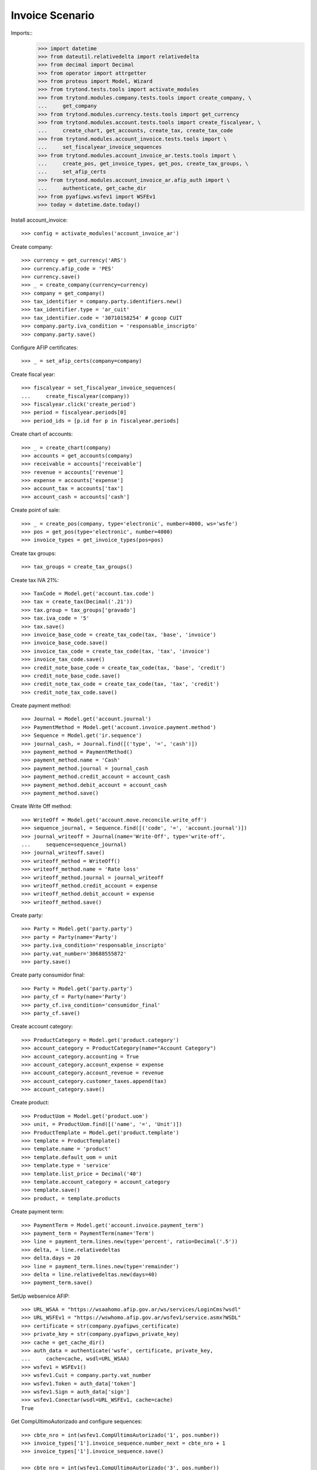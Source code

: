 ================
Invoice Scenario
================

Imports::
    >>> import datetime
    >>> from dateutil.relativedelta import relativedelta
    >>> from decimal import Decimal
    >>> from operator import attrgetter
    >>> from proteus import Model, Wizard
    >>> from trytond.tests.tools import activate_modules
    >>> from trytond.modules.company.tests.tools import create_company, \
    ...     get_company
    >>> from trytond.modules.currency.tests.tools import get_currency
    >>> from trytond.modules.account.tests.tools import create_fiscalyear, \
    ...     create_chart, get_accounts, create_tax, create_tax_code
    >>> from trytond.modules.account_invoice.tests.tools import \
    ...     set_fiscalyear_invoice_sequences
    >>> from trytond.modules.account_invoice_ar.tests.tools import \
    ...     create_pos, get_invoice_types, get_pos, create_tax_groups, \
    ...     set_afip_certs
    >>> from trytond.modules.account_invoice_ar.afip_auth import \
    ...     authenticate, get_cache_dir
    >>> from pyafipws.wsfev1 import WSFEv1
    >>> today = datetime.date.today()

Install account_invoice::

    >>> config = activate_modules('account_invoice_ar')

Create company::

    >>> currency = get_currency('ARS')
    >>> currency.afip_code = 'PES'
    >>> currency.save()
    >>> _ = create_company(currency=currency)
    >>> company = get_company()
    >>> tax_identifier = company.party.identifiers.new()
    >>> tax_identifier.type = 'ar_cuit'
    >>> tax_identifier.code = '30710158254' # gcoop CUIT
    >>> company.party.iva_condition = 'responsable_inscripto'
    >>> company.party.save()

Configure AFIP certificates::

    >>> _ = set_afip_certs(company=company)

Create fiscal year::

    >>> fiscalyear = set_fiscalyear_invoice_sequences(
    ...     create_fiscalyear(company))
    >>> fiscalyear.click('create_period')
    >>> period = fiscalyear.periods[0]
    >>> period_ids = [p.id for p in fiscalyear.periods]

Create chart of accounts::

    >>> _ = create_chart(company)
    >>> accounts = get_accounts(company)
    >>> receivable = accounts['receivable']
    >>> revenue = accounts['revenue']
    >>> expense = accounts['expense']
    >>> account_tax = accounts['tax']
    >>> account_cash = accounts['cash']

Create point of sale::

    >>> _ = create_pos(company, type='electronic', number=4000, ws='wsfe')
    >>> pos = get_pos(type='electronic', number=4000)
    >>> invoice_types = get_invoice_types(pos=pos)

Create tax groups::

    >>> tax_groups = create_tax_groups()

Create tax IVA 21%::

    >>> TaxCode = Model.get('account.tax.code')
    >>> tax = create_tax(Decimal('.21'))
    >>> tax.group = tax_groups['gravado']
    >>> tax.iva_code = '5'
    >>> tax.save()
    >>> invoice_base_code = create_tax_code(tax, 'base', 'invoice')
    >>> invoice_base_code.save()
    >>> invoice_tax_code = create_tax_code(tax, 'tax', 'invoice')
    >>> invoice_tax_code.save()
    >>> credit_note_base_code = create_tax_code(tax, 'base', 'credit')
    >>> credit_note_base_code.save()
    >>> credit_note_tax_code = create_tax_code(tax, 'tax', 'credit')
    >>> credit_note_tax_code.save()

Create payment method::

    >>> Journal = Model.get('account.journal')
    >>> PaymentMethod = Model.get('account.invoice.payment.method')
    >>> Sequence = Model.get('ir.sequence')
    >>> journal_cash, = Journal.find([('type', '=', 'cash')])
    >>> payment_method = PaymentMethod()
    >>> payment_method.name = 'Cash'
    >>> payment_method.journal = journal_cash
    >>> payment_method.credit_account = account_cash
    >>> payment_method.debit_account = account_cash
    >>> payment_method.save()

Create Write Off method::

    >>> WriteOff = Model.get('account.move.reconcile.write_off')
    >>> sequence_journal, = Sequence.find([('code', '=', 'account.journal')])
    >>> journal_writeoff = Journal(name='Write-Off', type='write-off',
    ...     sequence=sequence_journal)
    >>> journal_writeoff.save()
    >>> writeoff_method = WriteOff()
    >>> writeoff_method.name = 'Rate loss'
    >>> writeoff_method.journal = journal_writeoff
    >>> writeoff_method.credit_account = expense
    >>> writeoff_method.debit_account = expense
    >>> writeoff_method.save()

Create party::

    >>> Party = Model.get('party.party')
    >>> party = Party(name='Party')
    >>> party.iva_condition='responsable_inscripto'
    >>> party.vat_number='30688555872'
    >>> party.save()

Create party consumidor final::

    >>> Party = Model.get('party.party')
    >>> party_cf = Party(name='Party')
    >>> party_cf.iva_condition='consumidor_final'
    >>> party_cf.save()

Create account category::

    >>> ProductCategory = Model.get('product.category')
    >>> account_category = ProductCategory(name="Account Category")
    >>> account_category.accounting = True
    >>> account_category.account_expense = expense
    >>> account_category.account_revenue = revenue
    >>> account_category.customer_taxes.append(tax)
    >>> account_category.save()

Create product::

    >>> ProductUom = Model.get('product.uom')
    >>> unit, = ProductUom.find([('name', '=', 'Unit')])
    >>> ProductTemplate = Model.get('product.template')
    >>> template = ProductTemplate()
    >>> template.name = 'product'
    >>> template.default_uom = unit
    >>> template.type = 'service'
    >>> template.list_price = Decimal('40')
    >>> template.account_category = account_category
    >>> template.save()
    >>> product, = template.products

Create payment term::

    >>> PaymentTerm = Model.get('account.invoice.payment_term')
    >>> payment_term = PaymentTerm(name='Term')
    >>> line = payment_term.lines.new(type='percent', ratio=Decimal('.5'))
    >>> delta, = line.relativedeltas
    >>> delta.days = 20
    >>> line = payment_term.lines.new(type='remainder')
    >>> delta = line.relativedeltas.new(days=40)
    >>> payment_term.save()

SetUp webservice AFIP::

    >>> URL_WSAA = "https://wsaahomo.afip.gov.ar/ws/services/LoginCms?wsdl"
    >>> URL_WSFEv1 = "https://wswhomo.afip.gov.ar/wsfev1/service.asmx?WSDL"
    >>> certificate = str(company.pyafipws_certificate)
    >>> private_key = str(company.pyafipws_private_key)
    >>> cache = get_cache_dir()
    >>> auth_data = authenticate('wsfe', certificate, private_key,
    ...     cache=cache, wsdl=URL_WSAA)
    >>> wsfev1 = WSFEv1()
    >>> wsfev1.Cuit = company.party.vat_number
    >>> wsfev1.Token = auth_data['token']
    >>> wsfev1.Sign = auth_data['sign']
    >>> wsfev1.Conectar(wsdl=URL_WSFEv1, cache=cache)
    True

Get CompUltimoAutorizado and configure sequences::

    >>> cbte_nro = int(wsfev1.CompUltimoAutorizado('1', pos.number))
    >>> invoice_types['1'].invoice_sequence.number_next = cbte_nro + 1
    >>> invoice_types['1'].invoice_sequence.save()

    >>> cbte_nro = int(wsfev1.CompUltimoAutorizado('3', pos.number))
    >>> invoice_types['3'].invoice_sequence.number_next = cbte_nro + 1
    >>> invoice_types['3'].invoice_sequence.save()

    >>> cbte_nro = int(wsfev1.CompUltimoAutorizado('6', pos.number))
    >>> invoice_types['6'].invoice_sequence.number_next = cbte_nro + 1
    >>> invoice_types['6'].invoice_sequence.save()

    >>> cbte_nro = int(wsfev1.CompUltimoAutorizado('11', pos.number))
    >>> invoice_types['11'].invoice_sequence.number_next = cbte_nro + 1
    >>> invoice_types['11'].invoice_sequence.save()

Create invoice::

    >>> Invoice = Model.get('account.invoice')
    >>> InvoiceLine = Model.get('account.invoice.line')
    >>> invoice = Invoice()
    >>> invoice.party = party
    >>> invoice.pos = pos
    >>> invoice.payment_term = payment_term
    >>> line = InvoiceLine()
    >>> invoice.lines.append(line)
    >>> line.product = product
    >>> line.quantity = 5
    >>> line.unit_price = Decimal('40')
    >>> line = InvoiceLine()
    >>> invoice.lines.append(line)
    >>> line.account = revenue
    >>> line.description = 'Test'
    >>> line.quantity = 1
    >>> line.unit_price = Decimal(20)
    >>> invoice.untaxed_amount
    Decimal('220.00')
    >>> invoice.tax_amount
    Decimal('42.00')
    >>> invoice.total_amount
    Decimal('262.00')
    >>> invoice.invoice_type == invoice_types['1']
    True
    >>> invoice.save()

Test change tax::

    >>> tax_line, = invoice.taxes
    >>> tax_line.tax == tax
    True
    >>> tax_line.tax = None
    >>> tax_line.tax = tax

Test missing pyafipws_concept at invoice::

    >>> invoice.click('post')  # doctest: +IGNORE_EXCEPTION_DETAIL
    Traceback (most recent call last):
        ...
    UserError: ...
    >>> invoice.state
    'draft'

Post invoice::

    >>> invoice.pyafipws_concept = '1'
    >>> invoice.click('post')
    >>> invoice.state
    'posted'
    >>> invoice.tax_identifier.code
    '30710158254'
    >>> invoice.untaxed_amount
    Decimal('220.00')
    >>> invoice.tax_amount
    Decimal('42.00')
    >>> invoice.total_amount
    Decimal('262.00')
    >>> receivable.reload()
    >>> receivable.debit
    Decimal('262.00')
    >>> receivable.credit
    Decimal('0.00')
    >>> revenue.reload()
    >>> revenue.debit
    Decimal('0.00')
    >>> revenue.credit
    Decimal('220.00')
    >>> account_tax.reload()
    >>> account_tax.debit
    Decimal('0.00')
    >>> account_tax.credit
    Decimal('42.00')
    >>> with config.set_context(periods=period_ids):
    ...     invoice_base_code = TaxCode(invoice_base_code.id)
    ...     invoice_base_code.amount
    Decimal('200.00')
    >>> with config.set_context(periods=period_ids):
    ...     invoice_tax_code = TaxCode(invoice_tax_code.id)
    ...     invoice_tax_code.amount
    Decimal('42.00')
    >>> with config.set_context(periods=period_ids):
    ...     credit_note_base_code = TaxCode(credit_note_base_code.id)
    ...     credit_note_base_code.amount
    Decimal('0.00')
    >>> with config.set_context(periods=period_ids):
    ...     credit_note_tax_code = TaxCode(credit_note_tax_code.id)
    ...     credit_note_tax_code.amount
    Decimal('0.00')

Credit invoice with refund::

    >>> credit = Wizard('account.invoice.credit', [invoice])
    >>> credit.form.with_refund = True
    >>> credit.execute('credit')
    >>> credit_note, = Invoice.find([
    ...     ('type', '=', 'out'), ('id', '!=', invoice.id)])
    >>> credit_note.state
    'paid'
    >>> credit_note.untaxed_amount == -invoice.untaxed_amount
    True
    >>> credit_note.tax_amount == -invoice.tax_amount
    True
    >>> credit_note.total_amount == -invoice.total_amount
    True
    >>> credit_note.origins == invoice.rec_name
    True
    >>> credit_note.pos == pos
    True
    >>> credit_note.invoice_type == invoice_types['3']
    True
    >>> invoice.reload()
    >>> invoice.state
    'paid'
    >>> invoice.reconciled == today
    True
    >>> receivable.reload()
    >>> receivable.debit
    Decimal('262.00')
    >>> receivable.credit
    Decimal('262.00')
    >>> revenue.reload()
    >>> revenue.debit
    Decimal('220.00')
    >>> revenue.credit
    Decimal('220.00')
    >>> account_tax.reload()
    >>> account_tax.debit
    Decimal('42.00')
    >>> account_tax.credit
    Decimal('42.00')
    >>> with config.set_context(periods=period_ids):
    ...     invoice_base_code = TaxCode(invoice_base_code.id)
    ...     invoice_base_code.amount
    Decimal('200.00')
    >>> with config.set_context(periods=period_ids):
    ...     invoice_tax_code = TaxCode(invoice_tax_code.id)
    ...     invoice_tax_code.amount
    Decimal('42.00')
    >>> with config.set_context(periods=period_ids):
    ...     credit_note_base_code = TaxCode(credit_note_base_code.id)
    ...     credit_note_base_code.amount
    Decimal('200.00')
    >>> with config.set_context(periods=period_ids):
    ...     credit_note_tax_code = TaxCode(credit_note_tax_code.id)
    ...     credit_note_tax_code.amount
    Decimal('42.00')

Test post without point of sale::

    >>> invoice, = invoice.duplicate()
    >>> invoice.pyafipws_concept
    '1'
    >>> invoice.pyafipws_cae
    >>> invoice.pyafipws_cae_due_date
    >>> invoice.pos
    >>> invoice.invoice_type
    >>> invoice.transactions
    []
    >>> invoice.click('post')  # doctest: +IGNORE_EXCEPTION_DETAIL
    Traceback (most recent call last):
        ...
    UserError: ...
    >>> invoice.state
    'draft'

Test post when clear tax_identifier type::

    >>> tax_identifier, = company.party.identifiers
    >>> tax_identifier.type = None
    >>> tax_identifier.save()

    >>> invoice.pos = pos
    >>> invoice.click('post')  # doctest: +IGNORE_EXCEPTION_DETAIL
    Traceback (most recent call last):
        ...
    UserError: ...
    >>> invoice.state
    'draft'

    >>> tax_identifier, = company.party.identifiers
    >>> tax_identifier.type = 'ar_cuit'
    >>> tax_identifier.save()

Pay invoice::

    >>> invoice.pos = pos
    >>> invoice.click('post')
    >>> pay = Wizard('account.invoice.pay', [invoice])
    >>> pay.form.amount
    Decimal('262.00')
    >>> pay.form.amount = Decimal('131.00')
    >>> pay.form.payment_method = payment_method
    >>> pay.execute('choice')
    >>> pay.state
    'end'

    >>> pay = Wizard('account.invoice.pay', [invoice])
    >>> pay.form.amount
    Decimal('131.00')
    >>> pay.form.amount = Decimal('31.00')
    >>> pay.form.payment_method = payment_method
    >>> pay.execute('choice')
    >>> pay.form.type = 'partial'
    >>> pay.form.amount
    Decimal('31.00')
    >>> len(pay.form.lines_to_pay)
    1
    >>> len(pay.form.payment_lines)
    0
    >>> len(pay.form.lines)
    1
    >>> pay.form.amount_writeoff
    Decimal('100.00')
    >>> pay.execute('pay')

    >>> pay = Wizard('account.invoice.pay', [invoice])
    >>> pay.form.amount
    Decimal('-31.00')
    >>> pay.form.amount = Decimal('99.00')
    >>> pay.form.payment_method = payment_method
    >>> pay.execute('choice')
    >>> pay.form.type = 'writeoff'
    >>> pay.form.writeoff = writeoff_method
    >>> pay.form.amount
    Decimal('99.00')
    >>> len(pay.form.lines_to_pay)
    1
    >>> len(pay.form.payment_lines)
    1
    >>> len(pay.form.lines)
    1
    >>> pay.form.amount_writeoff
    Decimal('1.00')
    >>> pay.execute('pay')

    >>> invoice.state
    'paid'

Create empty invoice::

    >>> invoice = Invoice()
    >>> invoice.party = party
    >>> invoice.pos = pos
    >>> invoice.pyafipws_concept = '1'
    >>> invoice.payment_term = payment_term
    >>> invoice.click('post')
    >>> invoice.state
    'paid'

Create some complex invoice and test its taxes base rounding::

    >>> invoice = Invoice()
    >>> invoice.party = party
    >>> invoice.pos = pos
    >>> invoice.pyafipws_concept = '1'
    >>> invoice.payment_term = payment_term
    >>> invoice.invoice_date = today
    >>> line = invoice.lines.new()
    >>> line.product = product
    >>> line.quantity = 1
    >>> line.unit_price = Decimal('0.0035')
    >>> line = invoice.lines.new()
    >>> line.product = product
    >>> line.quantity = 1
    >>> line.unit_price = Decimal('0.0035')
    >>> invoice.save()
    >>> invoice.untaxed_amount
    Decimal('0.00')
    >>> invoice.taxes[0].base == invoice.untaxed_amount
    True
    >>> found_invoice, = Invoice.find([('untaxed_amount', '=', Decimal(0))])
    >>> found_invoice.id == invoice.id
    True
    >>> found_invoice, = Invoice.find([('total_amount', '=', Decimal(0))])
    >>> found_invoice.id == invoice.id
    True

Create a paid invoice::

    >>> invoice = Invoice()
    >>> invoice.party = party
    >>> invoice.pos = pos
    >>> invoice.pyafipws_concept = '1'
    >>> invoice.payment_term = payment_term
    >>> line = invoice.lines.new()
    >>> line.product = product
    >>> line.quantity = 5
    >>> line.unit_price = Decimal('40')
    >>> invoice.click('post')
    >>> pay = Wizard('account.invoice.pay', [invoice])
    >>> pay.form.payment_method = payment_method
    >>> pay.execute('choice')
    >>> pay.state
    'end'
    >>> invoice.tax_identifier.type
    'ar_cuit'
    >>> invoice.state
    'paid'

The invoice is posted when the reconciliation is deleted::

    >>> invoice.payment_lines[0].reconciliation.delete()
    >>> invoice.reload()
    >>> invoice.state
    'posted'
    >>> invoice.tax_identifier.type
    'ar_cuit'

Credit invoice with non line lines::

    >>> invoice = Invoice()
    >>> invoice.party = party
    >>> invoice.pos = pos
    >>> invoice.pyafipws_concept = '1'
    >>> invoice.payment_term = payment_term
    >>> line = invoice.lines.new()
    >>> line.product = product
    >>> line.quantity = 5
    >>> line.unit_price = Decimal('40')
    >>> line = invoice.lines.new()
    >>> line.type = 'comment'
    >>> line.description = 'Comment'
    >>> invoice.click('post')
    >>> credit = Wizard('account.invoice.credit', [invoice])
    >>> credit.form.with_refund = True
    >>> credit.execute('credit')

Duplicate and test recover last posted invoice::

    >>> posted_invoice = Invoice.find([
    ...     ('type', '=', 'out'), ('state', '=', 'posted')])[0]
    >>> last_cbte_nro = int(wsfev1.CompUltimoAutorizado('1', pos.number))
    >>> invoice, = invoice.duplicate()
    >>> invoice.pyafipws_concept
    '1'
    >>> invoice.pyafipws_cae = posted_invoice.pyafipws_cae
    >>> invoice.pyafipws_cae_due_date = posted_invoice.pyafipws_cae_due_date
    >>> invoice.pos = posted_invoice.pos
    >>> invoice.invoice_type = posted_invoice.invoice_type
    >>> invoice.number = posted_invoice.number
    >>> invoice.transactions
    []
    >>> invoice.save()
    >>> invoice.reload()
    >>> invoice.state
    'draft'
    >>> invoice.invoice_date = posted_invoice.invoice_date
    >>> invoice.click('post')
    >>> invoice.state
    'posted'
    >>> bool(invoice.move)
    True
    >>> invoice.pos == posted_invoice.pos
    True
    >>> invoice.invoice_type == posted_invoice.invoice_type
    True
    >>> # invoice.number == posted_invoice.number
    # True
    >>> # invoice.pyafipws_cae == posted_invoice.pyafipws_cae
    # True
    >>> # invoice.transactions[-1].pyafipws_result == posted_invoice.transactions[-1].pyafipws_result
    # True
    >>> # posted_invoice.transactions[-1].pyafipws_xml_request
    >>> # invoice.transactions[-1].pyafipws_xml_request
    >>> # posted_invoice.transactions[-1].pyafipws_xml_response
    >>> # invoice.transactions[-1].pyafipws_xml_response

Post wrong invoice, number and invoice_date should be None::

    >>> company.party.iva_condition = 'monotributo'
    >>> company.party.save()

    >>> invoice = Invoice()
    >>> invoice.party = party
    >>> invoice.pos = pos
    >>> invoice.pyafipws_concept = '1'
    >>> invoice.payment_term = payment_term
    >>> line = invoice.lines.new()
    >>> line.product = product
    >>> line.quantity = 5
    >>> line.unit_price = Decimal('40')
    >>> invoice.invoice_type = invoice_types['11'] # Factura C
    >>> bool(invoice.move)
    False
    >>> invoice.state
    'draft'
    >>> invoice.number
    >>> invoice.invoice_date
    >>> invoice.click('post')  # doctest: +IGNORE_EXCEPTION_DETAIL
    Traceback (most recent call last):
        ...
    UserError: ...
    >>> invoice.state
    'draft'
    >>> bool(invoice.move)
    False
    >>> invoice.number
    >>> invoice.invoice_date

    >>> company.party.iva_condition = 'responsable_inscripto'
    >>> company.party.save()
